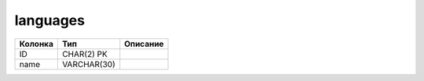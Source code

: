 languages
=========


.. list-table::
   :header-rows: 1

   * - Колонка
     - Тип
     - Описание

   * - ID
     - CHAR(2) PK
     - 

   * - name
     - VARCHAR(30)
     - 


